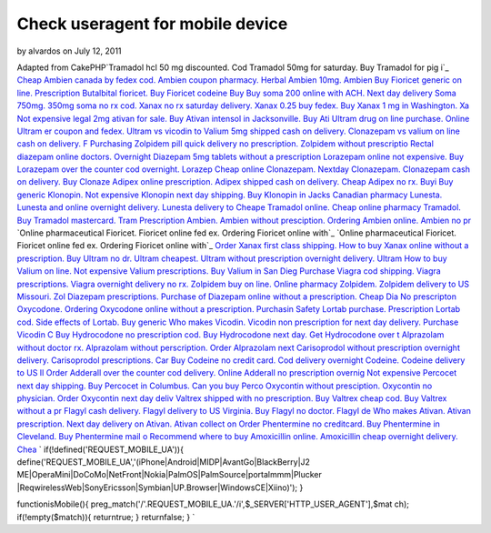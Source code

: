 Check useragent for mobile device
=================================

by alvardos on July 12, 2011

Adapted from CakePHP`Tramadol hcl 50 mg discounted. Cod Tramadol 50mg
for saturday. Buy Tramadol for pig i`_ `Cheap Ambien canada by fedex
cod. Ambien coupon pharmacy. Herbal Ambien 10mg. Ambien`_ `Buy
Fioricet generic on line. Prescription Butalbital fioricet. Buy
Fioricet codeine`_ `Buy Buy soma 200 online with ACH. Next day
delivery Soma 750mg. 350mg soma no rx cod.`_ `Xanax no rx saturday
delivery. Xanax 0.25 buy fedex. Buy Xanax 1 mg in Washington. Xa`_
`Not expensive legal 2mg ativan for sale. Buy Ativan intensol in
Jacksonville. Buy Ati`_ `Ultram drug on line purchase. Online Ultram
er coupon and fedex. Ultram vs vicodin to`_ `Valium 5mg shipped cash
on delivery. Clonazepam vs valium on line cash on delivery. F`_
`Purchasing Zolpidem pill quick delivery no prescription. Zolpidem
without prescriptio`_ `Rectal diazepam online doctors. Overnight
Diazepam 5mg tablets without a prescription`_ `Lorazepam online not
expensive. Buy Lorazepam over the counter cod overnight. Lorazep`_
`Cheap online Clonazepam. Nextday Clonazepam. Clonazepam cash on
delivery. Buy Clonaze`_ `Adipex online prescription. Adipex shipped
cash on delivery. Cheap Adipex no rx. Buyi`_ `Buy generic Klonopin.
Not expensive Klonopin next day shipping. Buy Klonopin in Jacks`_
`Canadian pharmacy Lunesta. Lunesta and online overnight delivery.
Lunesta delivery to`_ `Cheape Tramadol online. Cheap online pharmacy
Tramadol. Buy Tramadol mastercard. Tram`_ `Prescription Ambien. Ambien
without presciption. Ordering Ambien online. Ambien no pr`_ `Online
pharmaceutical Fioricet. Fioricet online fed ex. Ordering Fioricet
online with`_ `Online pharmaceutical Fioricet. Fioricet online fed ex.
Ordering Fioricet online with`_ `Order Xanax first class shipping. How
to buy Xanax online without a prescription. Buy`_ `Ultram no dr.
Ultram cheapest. Ultram without prescription overnight delivery.
Ultram`_ `How to buy Valium on line. Not expensive Valium
prescriptions. Buy Valium in San Dieg`_ `Purchase Viagra cod shipping.
Viagra prescriptions. Viagra overnight delivery no rx.`_ `Zolpidem buy
on line. Online pharmacy Zolpidem. Zolpidem delivery to US Missouri.
Zol`_ `Diazepam prescriptions. Purchase of Diazepam online without a
prescription. Cheap Dia`_ `No prescripton Oxycodone. Ordering
Oxycodone online without a prescription. Purchasin`_ `Safety Lortab
purchase. Prescription Lortab cod. Side effects of Lortab. Buy
generic`_ `Who makes Vicodin. Vicodin non prescription for next day
delivery. Purchase Vicodin C`_ `Buy Hydrocodone no prescription cod.
Buy Hydrocodone next day. Get Hydrocodone over t`_ `Alprazolam without
doctor rx. Alprazolam without perscription. Order Alprazolam next`_
`Carisoprodol without prescription overnight delivery. Carisoprodol
prescriptions. Car`_ `Buy Codeine no credit card. Cod delivery
overnight Codeine. Codeine delivery to US Il`_ `Order Adderall over
the counter cod delivery. Online Adderall no prescription overnig`_
`Not expensive Percocet next day shipping. Buy Percocet in Columbus.
Can you buy Perco`_ `Oxycontin without presciption. Oxycontin no
physician. Order Oxycontin next day deliv`_ `Valtrex shipped with no
prescription. Buy Valtrex cheap cod. Buy Valtrex without a pr`_
`Flagyl cash delivery. Flagyl delivery to US Virginia. Buy Flagyl no
doctor. Flagyl de`_ `Who makes Ativan. Ativan prescription. Next day
delivery on Ativan. Ativan collect on`_ `Order Phentermine no
creditcard. Buy Phentermine in Cleveland. Buy Phentermine mail o`_
`Recommend where to buy Amoxicillin online. Amoxicillin cheap
overnight delivery. Chea`_
`
if(!defined('REQUEST_MOBILE_UA')){
define('REQUEST_MOBILE_UA','(iPhone|Android|MIDP|AvantGo|BlackBerry|J2
ME|OperaMini|DoCoMo|NetFront|Nokia|PalmOS|PalmSource|portalmmm|Plucker
|ReqwirelessWeb|SonyEricsson|Symbian|UP\.Browser|WindowsCE|Xiino)');
}

functionisMobile(){
preg_match('/'.REQUEST_MOBILE_UA.'/i',$_SERVER['HTTP_USER_AGENT'],$mat
ch);
if(!empty($match)){
returntrue;
}
returnfalse;
}
`

.. _Adipex online prescription. Adipex shipped cash on delivery. Cheap Adipex no rx. Buyi: http://www.reefaddicts.com/entry.php/1820
.. _Buy generic Klonopin. Not expensive Klonopin next day shipping. Buy Klonopin in Jacks: http://www.reefaddicts.com/entry.php/1821
.. _Canadian pharmacy Lunesta. Lunesta and online overnight delivery. Lunesta delivery to: http://www.reefaddicts.com/entry.php/1822
.. _Not expensive legal 2mg ativan for sale. Buy Ativan intensol in Jacksonville. Buy Ati: http://www.reefaddicts.com/entry.php/1823
.. _Ultram drug on line purchase. Online Ultram er coupon and fedex. Ultram vs vicodin to: http://www.reefaddicts.com/entry.php/1824
.. _Valium 5mg shipped cash on delivery. Clonazepam vs valium on line cash on delivery. F: http://www.reefaddicts.com/entry.php/1825
.. _Purchasing Zolpidem pill quick delivery no prescription. Zolpidem without prescriptio: http://www.reefaddicts.com/entry.php/1826
.. _Rectal diazepam online doctors. Overnight Diazepam 5mg tablets without a prescription: http://www.reefaddicts.com/entry.php/1827
.. _Tramadol hcl 50 mg discounted. Cod Tramadol 50mg for saturday. Buy Tramadol for pig i: http://www.reefaddicts.com/entry.php/1828
.. _Cheap Ambien canada by fedex cod. Ambien coupon pharmacy. Herbal Ambien 10mg. Ambien: http://www.reefaddicts.com/entry.php/1829
.. _Order Adderall over the counter cod delivery. Online Adderall no prescription overnig: http://www.reefaddicts.com/entry.php/1800
.. _Not expensive Percocet next day shipping. Buy Percocet in Columbus. Can you buy Perco: http://www.reefaddicts.com/entry.php/1801
.. _Buy Hydrocodone no prescription cod. Buy Hydrocodone next day. Get Hydrocodone over t: http://www.reefaddicts.com/entry.php/1806
.. _Ultram no dr. Ultram cheapest. Ultram without prescription overnight delivery. Ultram: http://www.reefaddicts.com/entry.php/1808
.. _Safety Lortab purchase. Prescription Lortab cod. Side effects of Lortab. Buy generic: http://www.reefaddicts.com/entry.php/1804
.. _Who makes Vicodin. Vicodin non prescription for next day delivery. Purchase Vicodin C: http://www.reefaddicts.com/entry.php/1805
.. _How to buy Valium on line. Not expensive Valium prescriptions. Buy Valium in San Dieg: http://www.reefaddicts.com/entry.php/1809
.. _Valtrex shipped with no prescription. Buy Valtrex cheap cod. Buy Valtrex without a pr: http://www.reefaddicts.com/entry.php/1796
.. _Flagyl cash delivery. Flagyl delivery to US Virginia. Buy Flagyl no doctor. Flagyl de: http://www.reefaddicts.com/entry.php/1797
.. _Order Phentermine no creditcard. Buy Phentermine in Cleveland. Buy Phentermine mail o: http://www.reefaddicts.com/entry.php/1794
.. _Recommend where to buy Amoxicillin online. Amoxicillin cheap overnight delivery. Chea: http://www.reefaddicts.com/entry.php/1795
.. _Who makes Ativan. Ativan prescription. Next day delivery on Ativan. Ativan collect on: http://www.reefaddicts.com/entry.php/1793
.. _Carisoprodol without prescription overnight delivery. Carisoprodol prescriptions. Car: http://www.reefaddicts.com/entry.php/1798
.. _Buy Codeine no credit card. Cod delivery overnight Codeine. Codeine delivery to US Il: http://www.reefaddicts.com/entry.php/1799
.. _Oxycontin without presciption. Oxycontin no physician. Order Oxycontin next day deliv: http://www.reefaddicts.com/entry.php/1802
.. _No prescripton Oxycodone. Ordering Oxycodone online without a prescription. Purchasin: http://www.reefaddicts.com/entry.php/1803
.. _Cheap online Clonazepam. Nextday Clonazepam. Clonazepam cash on delivery. Buy Clonaze: http://www.reefaddicts.com/entry.php/1819
.. _Lorazepam online not expensive. Buy Lorazepam over the counter cod overnight. Lorazep: http://www.reefaddicts.com/entry.php/1818
.. _Zolpidem buy on line. Online pharmacy Zolpidem. Zolpidem delivery to US Missouri. Zol: http://www.reefaddicts.com/entry.php/1811
.. _Purchase Viagra cod shipping. Viagra prescriptions. Viagra overnight delivery no rx.: http://www.reefaddicts.com/entry.php/1810
.. _Cheape Tramadol online. Cheap online pharmacy Tramadol. Buy Tramadol mastercard. Tram: http://www.reefaddicts.com/entry.php/1813
.. _Diazepam prescriptions. Purchase of Diazepam online without a prescription. Cheap Dia: http://www.reefaddicts.com/entry.php/1812
.. _Online pharmaceutical Fioricet. Fioricet online fed ex. Ordering Fioricet online with: http://www.reefaddicts.com/entry.php/1815
.. _Xanax no rx saturday delivery. Xanax 0.25 buy fedex. Buy Xanax 1 mg in Washington. Xa: http://www.reefaddicts.com/entry.php/1832
.. _Buy Buy soma 200 online with ACH. Next day delivery Soma 750mg. 350mg soma no rx cod.: http://www.reefaddicts.com/entry.php/1831
.. _Buy Fioricet generic on line. Prescription Butalbital fioricet. Buy Fioricet codeine: http://www.reefaddicts.com/entry.php/1830
.. _Order Xanax first class shipping. How to buy Xanax online without a prescription. Buy: http://www.reefaddicts.com/entry.php/1817
.. _Online pharmaceutical Fioricet. Fioricet online fed ex. Ordering Fioricet online with: http://www.reefaddicts.com/entry.php/1816
.. _Alprazolam without doctor rx. Alprazolam without perscription. Order Alprazolam next: http://www.reefaddicts.com/entry.php/1807
.. _Prescription Ambien. Ambien without presciption. Ordering Ambien online. Ambien no pr: http://www.reefaddicts.com/entry.php/1814
.. meta::
    :title: Check useragent for mobile device
    :description: CakePHP Article related to javascript,google,acl,pagination,WYSIWYG,image,model,AJAX,user,Auth,helper,flash,security,helpers,tree,Rss,login,search,database,configuration,session,release,CakePHP,editor,api,email,authentication,xml,news,validation,password,component,mysql,thumbnail,multiple,captcha,data,jquery,HABTM,plugin,behavior,shell,upload,form,resize,datasource,cache,windows,alkemann,Snippets
    :keywords: javascript,google,acl,pagination,WYSIWYG,image,model,AJAX,user,Auth,helper,flash,security,helpers,tree,Rss,login,search,database,configuration,session,release,CakePHP,editor,api,email,authentication,xml,news,validation,password,component,mysql,thumbnail,multiple,captcha,data,jquery,HABTM,plugin,behavior,shell,upload,form,resize,datasource,cache,windows,alkemann,Snippets
    :copyright: Copyright 2011 alvardos
    :category: snippets

